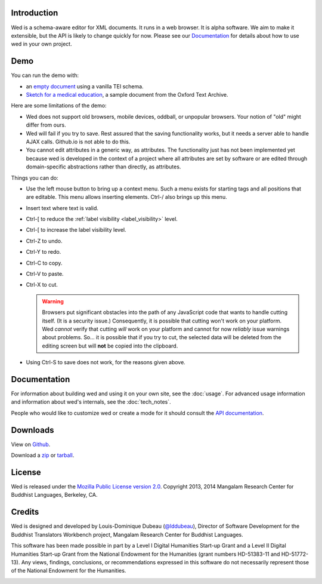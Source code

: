 Introduction
============

Wed is a schema-aware editor for XML documents. It runs in a web
browser. It is alpha software. We aim to make it extensible, but the
API is likely to change quickly for now. Please see our Documentation_
for details about how to use wed in your own project.

Demo
=====

You can run the demo with:

* an `empty document <build/standalone/kitchen-sink.html>`_ using a
  vanilla TEI schema.

* `Sketch for a medical education
  <build/standalone/kitchen-sink.html?file=/wed/build/samples/
  sketch_for_a_medical_education.xml>`_, a sample document from the
  Oxford Text Archive.

Here are some limitations of the demo:

* Wed does not support old browsers, mobile devices, oddball, or
  unpopular browsers. Your notion of "old" might differ from ours.

* Wed will fail if you try to save. Rest assured that the saving
  functionality works, but it needs a server able to handle AJAX
  calls. Github.io is not able to do this.

* You cannot edit attributes in a generic way, as attributes. The
  functionality just has not been implemented yet because wed is
  developed in the context of a project where all attributes are set
  by software or are edited through domain-specific abstractions
  rather than directly, as attributes.

Things you can do:

* Use the left mouse button to bring up a context menu. Such a menu
  exists for starting tags and all positions that are editable. This
  menu allows inserting elements.  Ctrl-/ also brings up this menu.

* Insert text where text is valid.

* Ctrl-[ to reduce the :ref:`label visibility <label_visibility>` level.

* Ctrl-[ to increase the label visibility level.

* Ctrl-Z to undo.

* Ctrl-Y to redo.

* Ctrl-C to copy.

* Ctrl-V to paste.

* Ctrl-X to cut.

  .. warning:: Browsers put significant obstacles into the path of any
               JavaScript code that wants to handle cutting
               itself. (It is a security issue.) Consequently, it is
               possible that cutting won't work on your platform. Wed
               *cannot* verify that cutting *will* work on your
               platform and cannot for now *reliably* issue warnings
               about problems. So... it is possible that if you try to
               cut, the selected data will be deleted from the editing
               screen but will **not** be copied into the clipboard.


* Using Ctrl-S to save does not work, for the reasons given above.

Documentation
=============

For information about building wed and using it on your own site, see
the :doc:`usage`. For advanced usage
information and information about wed's internals, see the :doc:`tech_notes`.

People who would like to customize wed or create a mode for it should
consult the `API documentation <api/index.html>`_.

Downloads
=========

View on `Github <https://github.com/mangalam-research/wed>`_.

Download a `zip <https://github.com/mangalam-research/wed/zipball/master>`_
or `tarball <https://github.com/mangalam-research/wed/tarball/master>`_.

License
=======

Wed is released under the `Mozilla Public License version 2.0
<http://www.mozilla.org/MPL/2.0/>`_. Copyright 2013, 2014 Mangalam Research
Center for Buddhist Languages, Berkeley, CA.

Credits
=======

Wed is designed and developed by Louis-Dominique Dubeau (`@lddubeau
<https://github.com/lddubeau>`_), Director of Software Development for
the Buddhist Translators Workbench project, Mangalam Research Center
for Buddhist Languages.

.. image:: https://secure.gravatar.com/avatar/7fc4e7a64d9f789a90057e7737e39b2a
   :target: http://www.mangalamresearch.org/

This software has been made possible in part by a Level I Digital
Humanities Start-up Grant and a Level II Digital Humanities Start-up
Grant from the National Endowment for the Humanities (grant numbers
HD-51383-11 and HD-51772-13). Any views, findings, conclusions, or
recommendations expressed in this software do not necessarily
represent those of the National Endowment for the Humanities.

.. image:: http://www.neh.gov/files/neh_logo_horizontal_rgb.jpg
   :target: http://www.neh.gov/


..  LocalWords:  API README html Github TEI xml io Ctrl Mangalam api
..  LocalWords:  Dubeau LocalWords readme changelog
